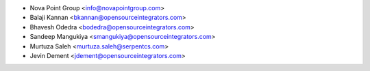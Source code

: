 * Nova Point Group <info@novapointgroup.com>
* Balaji Kannan <bkannan@opensourceintegrators.com>
* Bhavesh Odedra <bodedra@opensourceintegrators.com>
* Sandeep Mangukiya <smangukiya@opensourceintegrators.com>
* Murtuza Saleh <murtuza.saleh@serpentcs.com>
* Jevin Dement <jdement@opensourceintegrators.com>
